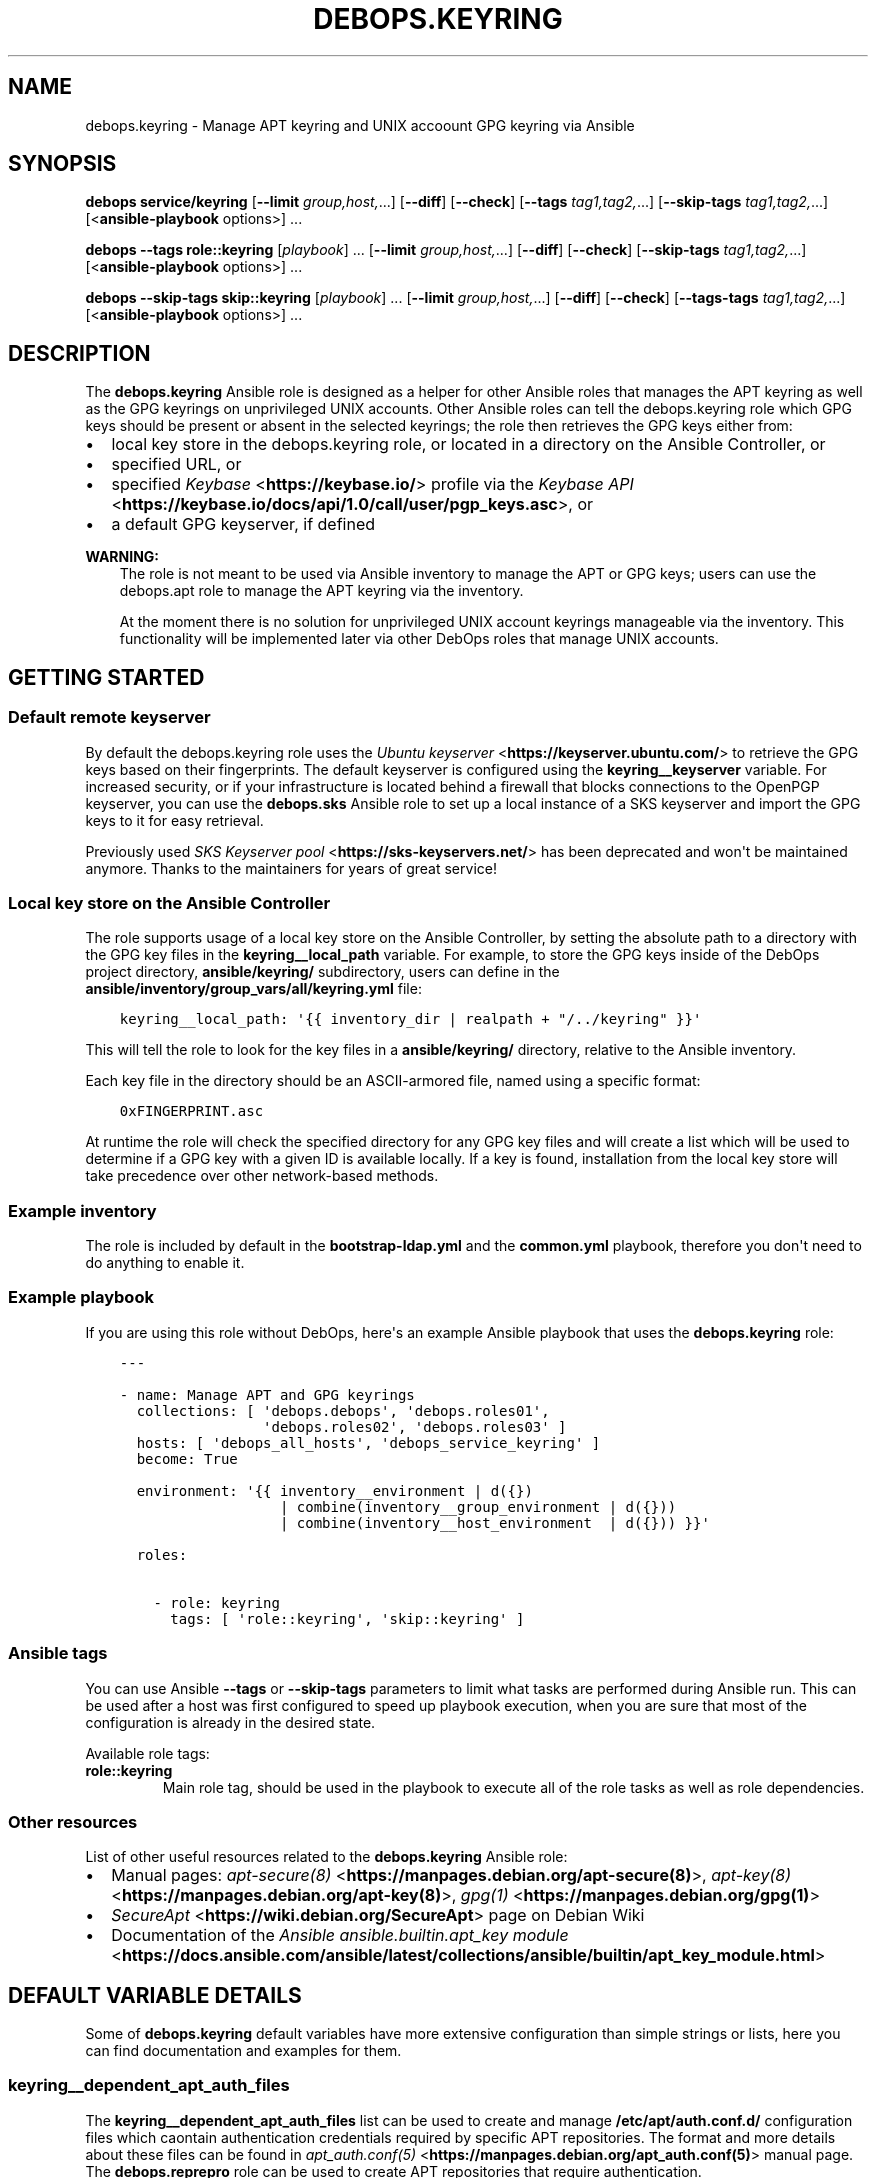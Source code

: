 .\" Man page generated from reStructuredText.
.
.TH "DEBOPS.KEYRING" "5" "Feb 17, 2022" "v2.2.6" "DebOps"
.SH NAME
debops.keyring \- Manage APT keyring and UNIX accoount GPG keyring via Ansible
.
.nr rst2man-indent-level 0
.
.de1 rstReportMargin
\\$1 \\n[an-margin]
level \\n[rst2man-indent-level]
level margin: \\n[rst2man-indent\\n[rst2man-indent-level]]
-
\\n[rst2man-indent0]
\\n[rst2man-indent1]
\\n[rst2man-indent2]
..
.de1 INDENT
.\" .rstReportMargin pre:
. RS \\$1
. nr rst2man-indent\\n[rst2man-indent-level] \\n[an-margin]
. nr rst2man-indent-level +1
.\" .rstReportMargin post:
..
.de UNINDENT
. RE
.\" indent \\n[an-margin]
.\" old: \\n[rst2man-indent\\n[rst2man-indent-level]]
.nr rst2man-indent-level -1
.\" new: \\n[rst2man-indent\\n[rst2man-indent-level]]
.in \\n[rst2man-indent\\n[rst2man-indent-level]]u
..
.SH SYNOPSIS
.sp
\fBdebops service/keyring\fP [\fB\-\-limit\fP \fIgroup,host,\fP\&...] [\fB\-\-diff\fP] [\fB\-\-check\fP] [\fB\-\-tags\fP \fItag1,tag2,\fP\&...] [\fB\-\-skip\-tags\fP \fItag1,tag2,\fP\&...] [<\fBansible\-playbook\fP options>] ...
.sp
\fBdebops\fP \fB\-\-tags\fP \fBrole::keyring\fP [\fIplaybook\fP] ... [\fB\-\-limit\fP \fIgroup,host,\fP\&...] [\fB\-\-diff\fP] [\fB\-\-check\fP] [\fB\-\-skip\-tags\fP \fItag1,tag2,\fP\&...] [<\fBansible\-playbook\fP options>] ...
.sp
\fBdebops\fP \fB\-\-skip\-tags\fP \fBskip::keyring\fP [\fIplaybook\fP] ... [\fB\-\-limit\fP \fIgroup,host,\fP\&...] [\fB\-\-diff\fP] [\fB\-\-check\fP] [\fB\-\-tags\-tags\fP \fItag1,tag2,\fP\&...] [<\fBansible\-playbook\fP options>] ...
.SH DESCRIPTION
.sp
The \fBdebops.keyring\fP Ansible role is designed as a helper for other Ansible
roles that manages the APT keyring as well as the GPG keyrings on unprivileged
UNIX accounts. Other Ansible roles can tell the debops.keyring role
which GPG keys should be present or absent in the selected keyrings; the role
then retrieves the GPG keys either from:
.INDENT 0.0
.IP \(bu 2
local key store in the debops.keyring role, or located in a directory
on the Ansible Controller, or
.IP \(bu 2
specified URL, or
.IP \(bu 2
specified \fI\%Keybase\fP <\fBhttps://keybase.io/\fP> profile via the \fI\%Keybase API\fP <\fBhttps://keybase.io/docs/api/1.0/call/user/pgp_keys.asc\fP>, or
.IP \(bu 2
a default GPG keyserver, if defined
.UNINDENT
.sp
\fBWARNING:\fP
.INDENT 0.0
.INDENT 3.5
The role is not meant to be used via Ansible inventory to manage
the APT or GPG keys; users can use the debops.apt role to manage the
APT keyring via the inventory.
.sp
At the moment there is no solution for unprivileged UNIX account keyrings
manageable via the inventory. This functionality will be implemented later
via other DebOps roles that manage UNIX accounts.
.UNINDENT
.UNINDENT
.SH GETTING STARTED
.SS Default remote keyserver
.sp
By default the debops.keyring role uses the \fI\%Ubuntu keyserver\fP <\fBhttps://keyserver.ubuntu.com/\fP> to
retrieve the GPG keys based on their fingerprints. The default keyserver is
configured using the \fBkeyring__keyserver\fP variable. For increased
security, or if your infrastructure is located behind a firewall that blocks
connections to the OpenPGP keyserver, you can use the \fBdebops.sks\fP Ansible
role to set up a local instance of a SKS keyserver and import the GPG keys to
it for easy retrieval.
.sp
Previously used \fI\%SKS Keyserver pool\fP <\fBhttps://sks-keyservers.net/\fP> has been deprecated and won\(aqt be
maintained anymore. Thanks to the maintainers for years of great service!
.SS Local key store on the Ansible Controller
.sp
The role supports usage of a local key store on the Ansible Controller, by
setting the absolute path to a directory with the GPG key files in the
\fBkeyring__local_path\fP variable. For example, to store the GPG keys
inside of the DebOps project directory, \fBansible/keyring/\fP subdirectory,
users can define in the \fBansible/inventory/group_vars/all/keyring.yml\fP
file:
.INDENT 0.0
.INDENT 3.5
.sp
.nf
.ft C
keyring__local_path: \(aq{{ inventory_dir | realpath + "/../keyring" }}\(aq
.ft P
.fi
.UNINDENT
.UNINDENT
.sp
This will tell the role to look for the key files in a \fBansible/keyring/\fP
directory, relative to the Ansible inventory.
.sp
Each key file in the directory should be an ASCII\-armored file, named using
a specific format:
.INDENT 0.0
.INDENT 3.5
.sp
.nf
.ft C
0xFINGERPRINT.asc
.ft P
.fi
.UNINDENT
.UNINDENT
.sp
At runtime the role will check the specified directory for any GPG key files
and will create a list which will be used to determine if a GPG key with
a given ID is available locally. If a key is found, installation from the local
key store will take precedence over other network\-based methods.
.SS Example inventory
.sp
The role is included by default in the \fBbootstrap\-ldap.yml\fP and the
\fBcommon.yml\fP playbook, therefore you don\(aqt need to do anything to enable it.
.SS Example playbook
.sp
If you are using this role without DebOps, here\(aqs an example Ansible playbook
that uses the \fBdebops.keyring\fP role:
.INDENT 0.0
.INDENT 3.5
.sp
.nf
.ft C
\-\-\-

\- name: Manage APT and GPG keyrings
  collections: [ \(aqdebops.debops\(aq, \(aqdebops.roles01\(aq,
                 \(aqdebops.roles02\(aq, \(aqdebops.roles03\(aq ]
  hosts: [ \(aqdebops_all_hosts\(aq, \(aqdebops_service_keyring\(aq ]
  become: True

  environment: \(aq{{ inventory__environment | d({})
                   | combine(inventory__group_environment | d({}))
                   | combine(inventory__host_environment  | d({})) }}\(aq

  roles:

    \- role: keyring
      tags: [ \(aqrole::keyring\(aq, \(aqskip::keyring\(aq ]

.ft P
.fi
.UNINDENT
.UNINDENT
.SS Ansible tags
.sp
You can use Ansible \fB\-\-tags\fP or \fB\-\-skip\-tags\fP parameters to limit what
tasks are performed during Ansible run. This can be used after a host was first
configured to speed up playbook execution, when you are sure that most of the
configuration is already in the desired state.
.sp
Available role tags:
.INDENT 0.0
.TP
.B \fBrole::keyring\fP
Main role tag, should be used in the playbook to execute all of the role
tasks as well as role dependencies.
.UNINDENT
.SS Other resources
.sp
List of other useful resources related to the \fBdebops.keyring\fP Ansible role:
.INDENT 0.0
.IP \(bu 2
Manual pages: \fI\%apt\-secure(8)\fP <\fBhttps://manpages.debian.org/apt-secure(8)\fP>, \fI\%apt\-key(8)\fP <\fBhttps://manpages.debian.org/apt-key(8)\fP>, \fI\%gpg(1)\fP <\fBhttps://manpages.debian.org/gpg(1)\fP>
.IP \(bu 2
\fI\%SecureApt\fP <\fBhttps://wiki.debian.org/SecureApt\fP> page on Debian Wiki
.IP \(bu 2
Documentation of the \fI\%Ansible ansible.builtin.apt_key module\fP <\fBhttps://docs.ansible.com/ansible/latest/collections/ansible/builtin/apt_key_module.html\fP>
.UNINDENT
.SH DEFAULT VARIABLE DETAILS
.sp
Some of \fBdebops.keyring\fP default variables have more extensive configuration
than simple strings or lists, here you can find documentation and examples for
them.
.SS keyring__dependent_apt_auth_files
.sp
The \fBkeyring__dependent_apt_auth_files\fP list can be used to create and
manage \fB/etc/apt/auth.conf.d/\fP configuration files which caontain
authentication credentials required by specific APT repositories. The format
and more details about these files can be found in \fI\%apt_auth.conf(5)\fP <\fBhttps://manpages.debian.org/apt_auth.conf(5)\fP>
manual page. The \fBdebops.reprepro\fP role can be used to create APT
repositories that require authentication.
.sp
This functionality is also available in the debops.apt role for use via
the Ansible inventory. See apt__ref_auth_files for more details.
.SS Examples
.sp
Provide credentials for a private APT repository, with password stored in the
\fBsecret/\fP directory managed by the debops.secret role. The APT
repository is managed by the \fBdebops.reprepro\fP role which uses the
debops.nginx role to manage the authentication credentials.
.INDENT 0.0
.INDENT 3.5
.sp
.nf
.ft C
keyring__dependent_apt_auth_files:

  \- name: \(aqprivate_repo\(aq
    machine: \(aqhttps://repo.example.org/debian\(aq
    login: \(aqusername\(aq
    password: \(aq{{ lookup("password", secret + "/credentials/repo"
                                            + "/nginx/htpasswd"
                                            + "/apt_access/username") }}\(aq
.ft P
.fi
.UNINDENT
.UNINDENT
.SS Syntax
.sp
THe variables are defined as a list of YAML dictionaries .Each configuration
entry defines a separate file in the \fB/etc/apt/auth.conf.d/\fP directory.
The state and contents of the file are specified using specific parameters:
.INDENT 0.0
.TP
.B \fBname\fP
Required. Name of the configuration file with authentication credentials, can
contain \fB\&.conf\fP suffix which will be stripped. Entries with the same
\fBname\fP parameter are merged together using universal_configuration
and can affect each other in order of appearance.
.TP
.B \fBmachine\fP
Required. The URL of the APT repository that requires the following
credentials.
.TP
.B \fBlogin\fP
Required. The username expected by the APT repository during HTTP Basic
Authentication.
.TP
.B \fBpassword\fP
Required. The password expected by the APT repository during HTTP Basic
Authentication. It can be stored in the \fBsecret/\fP directory and
retrieved from there if needed.
.TP
.B \fBstate\fP
Optional. If not defined or \fBpresent\fP, a given configuration file will
created on the host. If \fBabsent\fP, a given configuration file will be
removed from the host. If \fBignore\fP, a given entry will not be evaluated
during role execution.
.TP
.B \fBcomment\fP
Optional. String or YAML text block with additional comments included in the
generated configuration file.
.UNINDENT
.SS keyring__dependent_apt_keys
.sp
This variable defines a list of GPG keys which should be present (or absent) in
the host\(aqs \fI\%APT keyring\fP <\fBhttps://wiki.debian.org/SecureApt\fP>, used to verify signatures of the Debian/Ubuntu
package lists. It is meant to be used by other Ansible roles via the
role\-dependent variables.
.SS Examples
.sp
Using the debops.nginx role, ensure that the \fI\%nginx.org\fP <\fBhttps://nginx.org/en/linux_packages.html\fP> upstream APT
key is present in the APT keyring. If the key is not available in the local
key store, it will be downloaded from the keyserver specified in the
\fBkeyring__keyserver\fP variable:
.INDENT 0.0
.INDENT 3.5
.sp
.nf
.ft C
# Role: debops.nginx/defaults/main.yml
nginx__keyring__dependent_apt_keys:

  \- \(aq573B FD6B 3D8F BC64 1079  A6AB ABF5 BD82 7BD9 BF62\(aq
.ft P
.fi
.UNINDENT
.UNINDENT
.INDENT 0.0
.INDENT 3.5
.sp
.nf
.ft C
# Playbook: nginx.yml
\- hosts: [ \(aqdebops_service_nginx\(aq ]
  roles:

    \- role: debops.keyring
      keyring__dependent_apt_keys:
        \- \(aq{{ nginx__keyring__dependent_apt_keys }}\(aq

    \- role: debops.nginx
.ft P
.fi
.UNINDENT
.UNINDENT
.sp
Using the debops.nginx role, ensure that the \fBnginx.org\fP upstream APT
key is present in the APT keyring, if support for upstream version of
\fBnginx\fP is enabled. If the key is not available in the local key
store, it will be downloaded from the specified URL. Additionally, ensure that
the APT repository configuration is present and the cache is updated. The
playbook is the same as in the previous example:
.INDENT 0.0
.INDENT 3.5
.sp
.nf
.ft C
# Role: debops.nginx/defaults/main.yml
nginx__upstream: True
nginx__keyring__dependent_apt_keys:

  \- id: \(aq573B FD6B 3D8F BC64 1079  A6AB ABF5 BD82 7BD9 BF62\(aq
    url: \(aqhttps://nginx.org/keys/nginx_signing.key\(aq
    repo: \(aqdeb http://nginx.org/packages/debian {{ ansible_distribution_release }} nginx\(aq
    state: \(aq{{ "present" if nginx__upstream|bool else "absent" }}\(aq
.ft P
.fi
.UNINDENT
.UNINDENT
.sp
There are many more real\-world examples available in various DebOps roles. To
find them, you can run the command in the DebOps monorepo root directory:
.INDENT 0.0
.INDENT 3.5
.sp
.nf
.ft C
git grep \(aq__keyring__dependent_apt_keys:\(aq ansible/roles
.ft P
.fi
.UNINDENT
.UNINDENT
.SS Syntax
.sp
The value of the \fBkeyring__dependent_apt_keys\fP variable is a YAML list.
Each list entry can be a string which represents the GPG key ID which will be
imported either from the local storage, or from the configured GPG keyserver.
Alternatively, list entry can be a YAML dictionary which allows a more
fine\-grained control over the state of the GPG key and its source.
.sp
The YAML dictionaries are defined using specific parameters:
.INDENT 0.0
.TP
.B \fBid\fP
The GPG key fingerprint which is defined by this entry. It can be specified
with spaces, which will be automatically removed when necessary. This
parameter is not required if the \fBrepo\fP parameter is specified.
.TP
.B \fBdata\fP
Optional. The contents of the GPG key specified as a YAML text block (the key
should be armored). If not specified, and the GPG key is found in the
configured local key store, the role will try to lookup the key data from the
file. If the key is not available in the local key store, the role will try
to use the configured GPG keyserver to retrieve it, unless \fBurl\fP or
\fBkeybase\fP parameters are specified.
.TP
.B \fBurl\fP
Optional. The URL where a given GPG key can be found. The \fBid\fP parameter
still needs to be specified for the \fBapt_key\fP Ansible module to work as
expected.
.TP
.B \fBkeybase\fP
Optional. The name of the \fI\%Keybase\fP <\fBhttps://keybase.io/\fP> profile which should be used to lookup
the key using the \fI\%Keybase API\fP <\fBhttps://keybase.io/docs/api/1.0/call/user/pgp_keys.asc\fP>\&. If the \fBurl\fP parameter is specified, it
will override the \fBkeybase\fP parameter.
.TP
.B \fBkeyserver\fP
Optional. Override the default GPG keyserver URL specified in the
\fBkeyring__keyserver\fP variable.
.TP
.B \fBstate\fP
Optional. If not specified or \fBpresent\fP, the GPG key will be added to the
APT keyring. If \fBabsent\fP, the key will be removed from the APT keyring. The
same state will be applied to the APT repository, if the \fBrepo\fP parameter
is specified.
.TP
.B \fBrepo\fP
The \fI\%sources.list(5)\fP <\fBhttps://manpages.debian.org/sources.list(5)\fP> entry which defines an APT repository. This
parameter can be specified with the GPG key id of the APT repository, or as
standalone, to more efficiently configure APT (for example if multiple GPG
keys are configured at once).
.TP
.B \fBfilename\fP
Optional. The name of the configuration file in the
\fB/etc/sources.list.d/\fP directory which will be used to store the APT
repository configuration.
.UNINDENT
.SS keyring__dependent_gpg_keys
.sp
The \fBkeyring__dependent_gpg_keys\fP variable can be used to manage GPG
keys on the UNIX accounts. If an account is not defined, the \fBroot\fP account
GPG keyring will be used by default. The GPG keys are useful to verify
signatures of the \fBgit\fP commits or tags, or other files downloaded
over the network with external GPG signatures.
.SS Examples
.sp
Using the debops.yadm Ansible role, prepare the GPG key of the
\fByadm\fP upstream author to verify his GPG signature on the specific
\fBgit\fP tag checked out from the repository, but only when the
installation from upstream is enabled. The GPG key will be added to the
\fBroot\fP UNIX account GPG keyring:
.INDENT 0.0
.INDENT 3.5
.sp
.nf
.ft C
# Role: debops.yadm/defaults/main.yml
yadm__upstream_enabled: True
yadm__upstream_gpg_id: \(aq31B9 62F7 CC57...\(aq
yadm__keyring__dependent_gpg_keys:
  \- id: \(aq{{ yadm__upstream_gpg_id }}\(aq
    state: \(aq{{ "present" if yadm__upstream_enabled|bool else "absent" }}\(aq
.ft P
.fi
.UNINDENT
.UNINDENT
.INDENT 0.0
.INDENT 3.5
.sp
.nf
.ft C
# Playbook: yadm.yml
\- hosts: [ \(aqdebops_service_yadm\(aq ]
  roles:

    \- role: debops.keyring
      keyring__dependent_gpg_keys:
        \- \(aq{{ yadm__keyring__dependent_gpg_keys }}\(aq

    \- role: debops.yadm
.ft P
.fi
.UNINDENT
.UNINDENT
.sp
\fBNOTE:\fP
.INDENT 0.0
.INDENT 3.5
The functionality below will be implemented at a later date.
.UNINDENT
.UNINDENT
.sp
Extract GPG key ids from the debops.golang configuration and install
them on the UNIX account used by the role to build the \fBdocker\-registry\fP Go
binary, which is then used by the debops.docker_registry role. The GPG
keys will be used to verify the \fBgit\fP tags of the downloaded
repositories:
.INDENT 0.0
.INDENT 3.5
.sp
.nf
.ft C
# Role: debops.docker_registry/defaults/main.yml
docker_registry__golang__dependent_packages:

  \- name: \(aqdocker\-registry\(aq
    apt_packages: [ \(aqdocker\-registry\(aq ]
    upstream: True
    gpg: \(aq8C7A 111C 2110 5794 B0E8  A27B F58C 5D0A 4405 ACDB\(aq
    git:
      \- repo: \(aqhttps://github.com/docker/distribution\(aq
        version: \(aqv2.7.1\(aq
        build_script: |
          make clean binaries
    binaries:
      \- src: \(aqgithub.com/docker/distribution/bin/registry\(aq
        dest: \(aqdocker\-registry\(aq
        notify: [ \(aqRestart docker\-registry\(aq ]
.ft P
.fi
.UNINDENT
.UNINDENT
.INDENT 0.0
.INDENT 3.5
.sp
.nf
.ft C
# Role: debops.golang/defaults/main.yml
golang__user: \(aq_golang\(aq
golang__group: \(aq_golang\(aq
golang__home: \(aq/var/local/_golang\(aq
golang__combined_packages: \(aq{{ golang__dependent_packages | d([]) }}\(aq

golang__keyring__dependent_gpg_user: \(aq{{ golang__user }}\(aq

golang__keyring__dependent_gpg_keys:

  \- user: \(aq{{ golang__user }}\(aq
    group: \(aq{{ golang__group }}\(aq
    home: \(aq{{ golang__home }}\(aq

  \- \(aq{{ golang__combined_packages | parse_kv_items
        | selectattr("gpg", "defined") | selectattr("state", "equalto", "present")
        | map(attribute="gpg") | list }}\(aq
.ft P
.fi
.UNINDENT
.UNINDENT
.INDENT 0.0
.INDENT 3.5
.sp
.nf
.ft C
# Playbook: docker_registry.yml
\- hosts: [ \(aqdebops_service_docker_registry\(aq ]
  roles:

    \- role: debops.keyring
      keyring__dependent_gpg_user: \(aq{{ golang__keyring__dependent_gpg_user }}\(aq
      keyring__dependent_gpg_keys:
        \- \(aq{{ golang__keyring__dependent_gpg_keys }}\(aq

    \- role: debops.golang
      golang__dependent_packages:
        \- \(aq{{ docker_registry__golang__dependent_packages }}\(aq

    \- role: debops.docker_registry
.ft P
.fi
.UNINDENT
.UNINDENT
.sp
There are many more real\-world examples available in various DebOps roles. To
find them, you can run the command in the DebOps monorepo root directory:
.INDENT 0.0
.INDENT 3.5
.sp
.nf
.ft C
git grep \(aq__keyring__dependent_gpg_keys:\(aq ansible/roles
.ft P
.fi
.UNINDENT
.UNINDENT
.SS Syntax
.sp
The value of the \fBkeyring__dependent_gpg_keys\fP variable is a YAML list.
Each list entry can be a string which represents the GPG key ID which will be
imported either from the local storage, or from the configured GPG keyserver.
Alternatively, list entry can be a YAML dictionary which allows a more
fine\-grained control over the state of the GPG key and its source.
.sp
The YAML dictionaries are defined using specific parameters:
.INDENT 0.0
.TP
.B \fBid\fP
The GPG key fingerprint which is defined by this entry. It can be specified
with spaces, which will be automatically removed when necessary. This
parameter is not required if the \fBuser\fP parameter is specified.
.TP
.B \fBdata\fP
Optional. The contents of the GPG key specified as a YAML text block (the key
should be armored). If not specified, and the GPG key is found in the
configured local key store, the role will try to lookup the key data from the
file. If the key is not available in the local key store, the role will try
to use the configured GPG keyserver to retrieve it, unless \fBurl\fP or
\fBkeybase\fP parameters are specified.
.TP
.B \fBurl\fP
Optional. The URL where a given GPG key can be found.
.TP
.B \fBkeybase\fP
Optional. The name of the \fI\%Keybase\fP <\fBhttps://keybase.io/\fP> profile which should be used to lookup
the key using the \fI\%Keybase API\fP <\fBhttps://keybase.io/docs/api/1.0/call/user/pgp_keys.asc\fP>\&. If the \fBurl\fP parameter is specified, it
will override the \fBkeybase\fP parameter.
.TP
.B \fBkeyserver\fP
Optional. Override the default GPG keyserver URL specified in the
\fBkeyring__keyserver\fP variable.
.TP
.B \fBstate\fP
Optional. If not specified or \fBpresent\fP, the GPG key will be added to the
GPG keyring of a specified UNIX account, or the \fBroot\fP account. If
\fBabsent\fP, the key will be removed from the GPG keyring. If \fBignore\fP,
a given configuration entry will not be evaluated by the role.
.TP
.B \fBcreate_user\fP
Optional, boolean. If not specified or \fBTrue\fP, and the \fBuser\fP parameter
is present, the configured UNIX account will be created to allow GPG keyring
management. If \fBFalse\fP, the role will not try to create an UNIX account;
this might be useful if the account is already created in non\-local user
database, like LDAP.
.TP
.B \fBuser\fP
A name of the UNIX account to create by the debops.keyring role, so
that its GPG keyring can be correctly created and accessed. If this parameter
is specified, you can omit the \fBid\fP parameter to only create the UNIX
account.
.TP
.B \fBgroup\fP
Optional. A name of the primary UNIX group of the created UNIX account. If
not specified, the UNIX group will have the same name as the UNIX account.
.TP
.B \fBhome\fP
Optional. The absolute path of the home directory of the created UNIX
account. If not specified, a home directory will be created in the
\fB/home/\fP directory by default.
.TP
.B \fBsystem\fP
Optional, boolean. If not specified or \fBTrue\fP, the created UNIX account and
group will be "system" account and group, with UID/GID < 1000. If \fBFalse\fP,
the UNIX account and group will be "normal" account and group, with UID/GID
> 1000.
.UNINDENT
.SH AUTHOR
Maciej Delmanowski
.SH COPYRIGHT
2014-2022, Maciej Delmanowski, Nick Janetakis, Robin Schneider and others
.\" Generated by docutils manpage writer.
.
